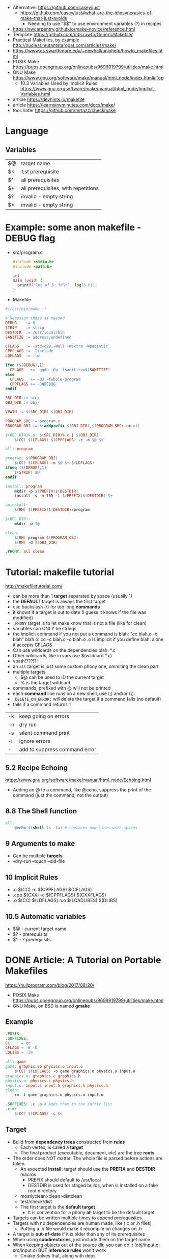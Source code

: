 - Alternative: https://github.com/casey/just
  - https://github.com/casey/just#what-are-the-idiosyncrasies-of-make-that-just-avoids
    - Needing to use "$$" to use environment variables (?) in recipes
- https://swcarpentry.github.io/make-novice/reference.html
- Template https://github.com/mbcrawfo/GenericMakefile/
- Practical Makefiles, by example http://nuclear.mutantstargoat.com/articles/make/
- https://www.cs.swarthmore.edu/~newhall/unixhelp/howto_makefiles.html
- POSIX Make https://pubs.opengroup.org/onlinepubs/9699919799/utilities/make.html
- GNU Make https://www.gnu.org/software/make/manual/html_node/index.html#Top
  - 10.3 Variables Used by Implicit Rules
    https://www.gnu.org/software/make/manual/html_node/Implicit-Variables.html
- article https://devhints.io/makefile
- article https://learnxinyminutes.com/docs/make/
- tool: linter https://github.com/mrtazz/checkmake

* Language
** Variables
|----+-------------------------------------|
| $@ | target name                         |
| $< | 1st prerequisite                    |
| $^ | all prerequisites                   |
| $+ | all prerequisites, with repetitions |
| $? | invalid - empty string              |
| $* | invalid - empty string              |
|----+-------------------------------------|
* Example: some anon makefile - DEBUG flag
- src/program.c
  #+begin_src c
    #include <stdio.h>
    #include <math.h>

    int
    main (void) {
      printf("log of 5: %f\n", log(5.0));
    }
  #+end_src
- Makefile
#+begin_src makefile
#!/usr/bin/make -f

# Reassign these as needed
DEBUG    := 0
STRIP    := strip
DESTDIR  := /usr/local/bin
SANITIZE := address,undefined

CFLAGS   := -std=c99 -Wall -Wextra -Wpedantic
CPPFLAGS := -Iinclude
LDFLAGS  := -lm

ifeq ($(DEBUG),1)
  CFLAGS   += -ggdb -Og -fsanitize=$(SANITIZE)
else
  CFLAGS   += -O3 -fwhole-program
  CPPFLAGS += -DNDEBUG
endif

SRC_DIR := src/
OBJ_DIR := obj/

VPATH := $(SRC_DIR) $(OBJ_DIR)

PROGRAM_SRC := program.c
PROGRAM_OBJ := $(addprefix $(OBJ_DIR),$(PROGRAM_SRC:.c=.o))

$(OBJ_DIR)%.o: $(SRC_DIR)%.c | $(OBJ_DIR)
    $(CC) $(CFLAGS) $(CPPFLAGS) -c -o $@ $<

all: program

program: $(PROGRAM_OBJ)
    $(CC) $(CFLAGS) -o $@ $+ $(LDFLAGS)
ifneq ($(DEBUG),1)
    $(STRIP) $@
endif

install: program
    mkdir -p $(PREFIX)$(DESTDIR)
    install -s -m 755 -t $(PREFIX)$(DESTDIR) $+

uninstall:
    $(RM) $(PREFIX)$(DESTDIR)/program

$(OBJ_DIR):
    mkdir -p $@

clean:
    $(RM) program $(PROGRAM_OBJ)
    $(RM) -d $(OBJ_DIR)

.PHONY: all clean
#+end_src
* Tutorial: makefile tutorial
  http://makefiletutorial.com/
- can be more than 1 *target* separated by space (usually 1)
- the *DEFAULT* target is always the first target
- use backslash (\) for too long *commands*
- it knows if a target is out to date (I guess it knows if the file was modified)
- ~.PHONY~ target is to let make know that is not a file (like for clean)
- variables can ONLY be strings
- the implicit command if you not put a command is
    blah: "cc blah.o -o blah"
    blah.o: cc -c blah.c -o blah.o
  .o is implicit if you define blah: alone
  it accepts CFLAGS
- Can use wildcards on the dependencies
  blah: *.c
- Other wildcards, like in vars use $(wildcard *.c)
- vpath!???!?!
- an ~all~ target is just some custom phony one, ommiting the clean part
- multiple targets
  - $@ can be used to ID the current target
  - % is the target wildcard
- commands, prefixed with @ will not be printed
- each *command* line runs on a new shell, use (;) and/or (\)
- ~.DELETE_ON_ERROR:~ will delete the target if a command fails (no default)
- fails if a command returns 1
|----+-------------------------------|
| -k | keep going on errors          |
| -n | dry run                       |
| -s | silent command print          |
| -i | ignore errors                 |
| -  | add to suppress command error |
|----+-------------------------------|
** 5.2 Recipe Echoing
https://www.gnu.org/software/make/manual/html_node/Echoing.html
- Adding an @ to a command, like @echo, suppress the print of the command (just the command, not the output)
** 8.8 The Shell function
#+begin_src makefile
all:
    @echo $(shell ls -la) # replaces new lines with spaces
#+end_src
** 9 Arguments to make
- Can be multiple *targets*
- --dry-run
  --touch
  --old-file
** 10 Implicit Rules
- .c   $(CC) -c $(CPPFLAGS) $(CFLAGS)
- .cpp $(CXX) -c $(CPPFLAGS) $(CXXFLAGS)
- .o   $(CC) $(LDFLAGS) n.o $(LOADLIBES) $(DLIBS)
** 10.5 Automatic variables
- $@ - current target name
- $? - prerequisits
- $^ - ? prerequisits
* DONE Article: A Tutorial on Portable Makefiles
https://nullprogram.com/blog/2017/08/20/
- POSIX Make https://pubs.opengroup.org/onlinepubs/9699919799/utilities/make.html
- GNU Make, on BSD is named *gmake*
** Example
  #+begin_src makefile
.POSIX:
.SUFFIXES:
CC     = cc
CFLAGS = -W -O
LDLIBS = -lm

all: game
game: graphic.so physics.o input.o
    $(CC) $(LDFLAGS) -o game graphics.o physics.o input.o
graphics.o: graphics.c graphics.h
physics.o: physics.c physics.h
input.o: input.c input.h graphics.h physics.h
clean:
    rm -f game graphics.o physics.o input.o

.SUFFIXES: .c .o # Adds them to the suffix list
.c.o:
    $(CC) $(CFLAGS) -c $<
  #+end_src
** Target
- Build from *dependency trees* constructed from *rules*
  - Each vertex, is called a *target*
  - The final product (executable, document, etc) are the tree *roots*
- The order does NOT matter. The whole file is parsed before actions are taken.
  - An expected *install:* target should use the *PREFIX* and *DESTDIR* macros
    - PREFIX should default to /usr/local
    - DESTDIR is used for staged builds, when is installed on a fake root directory
  - mostlyclean>clean>distclean
  - test/check/dist
  - The first target is the *default target*
    - It is convention for a phony *all* target to be the default target
- Targets can be written multiple times to append prerequisites.
- Targets with no dependencies are human made, like (.c or .h files)
  - Putting a .h file would make it recompile on changes on .h
- A target is *out-of-date* if it is older than any of its prerequisites
- When using *subdirectories*, just include them on the target name.
- When keeping objects out of the source dir, you can do it (obj/input.o: src/input.c) BUT *inference rules* won't work
  - Cmake Solves that, along with deps
- Special Targets
  - ~.POSIX:~ In order to get POSIX behavior the first line should be
  - ~.SUFFIXES~ To disable all default *inference rules*
** Flags
  - e take macros from the environment
  - k for "keep going"
  - j non standard to parallelize the buiild
** Commands
  - Each line runs on his own shell, be mindful of cd's
** Macros
- Expanded with $(...)
- CC, CFLAGS: For compiler and compiler flags
  LDFLAGS: for flags passed to compiler when linking
  LDLIBS: For flags about libraries when linking
- ~$<~ macro expands to the prerequisite
* DONE Video: 2020 - Lecture 8: Metaprogramming
  https://www.youtube.com/watch?v=_Ms1Z4xfqv4
  - we generate a *pipeline*
  - depending on static files
    | %  | *wildcard* on the target (and deps) |
    | $* | matches whatever the "%" was        |
    | $@ | matches the name of the target      |
  - ~Semantic Versioning~ Major.minor.patch
** Makefile
#+begin_src makefile
  paper.pdf: paper.tex plot-date.png
       pdflatex.png

  plot-%.png: %.data plot.py
      ./plot.py -i $*.dat -o $@
#+end_src
** plot.py
note how small is the python code for just a small and powerful library...
#+begin_src python
  import matplotlib
  import matplotlib.pyplot as plt
  import numpy as np
  import argparse

  parser = argparse.ArgumentParser()
  parser.add_argument('-i', type=argparse.FileType('r'))
  parser.add_argument('-o')
  args = parser.parse_args()

  data = np.loadtxt(args.i)
  plt.plot(data[:, 0], data[:, 1])
  plt.savefig(args.o)
#+end_src
* DONE Video: 2019 - Makefiles: 95% of what you need to know
https://www.youtube.com/watch?v=DtGrdB8wQ_8
- -MP -MD, flags to be passed to GCC
- Makefile foreach, patsubst, wildcard, .d
  #+begin_src makefile
# generate files that encode make rules for the .h deps
# generate .d files, includes information for Make
DEPFLAGS = -MP -MD
INCDIRS  = . ./include/
CFLAGS   = $(foreach D,$(INCDIRS),-I$(D))
CFILES   = $(foreach D$(CODEDIRS),$(wildcard $(D)/*.c))
OBJECTS  = $(patsubst %c,%,o,$(CFILES))
DEPFILES = $(patsubst %c,%,o,$(CFILES))
  #+end_src
- $(info something hello world)
* DONE Video: 2016 - Introduction to Make and GNU Autotools | Barry Smith, Argonne National Laboratory
  https://www.youtube.com/watch?v=WFLvcMiG38w
  #+begin_src makefile
OUTPUT_OPTION = -MMD -MP -o $@

SOURCE = ext8.c util8.c
DEPS   = $(SOURCE:.c=.d)
OBJS   = $(SOURCE:.c=.o) # replace, like patsubst
-include ${DEPS}
  #+end_src
- add a help:
- include <filename>

